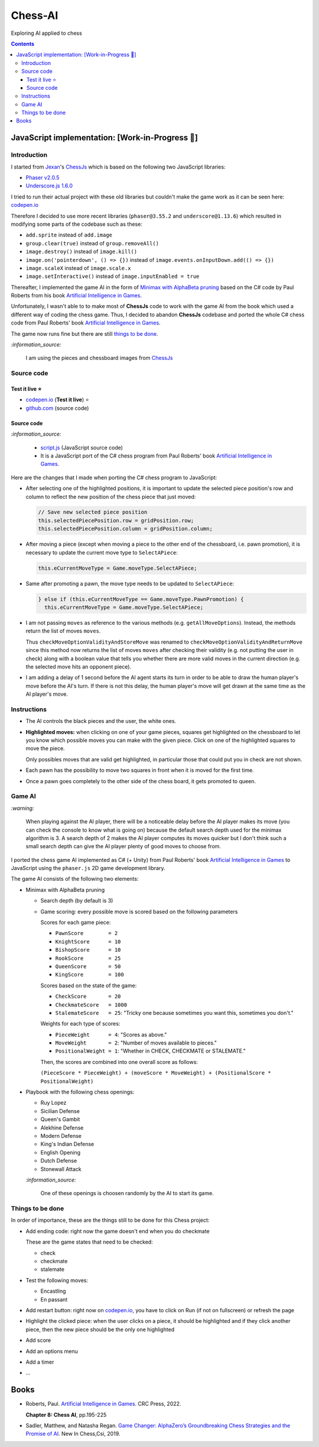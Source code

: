 ========
Chess-AI
========
Exploring AI applied to chess

.. contents:: **Contents**
   :depth: 5
   :local:
   :backlinks: top

JavaScript implementation: [Work-in-Progress 🚧]
================================================
.. raw:: html

   <div align="center">
    <a href="https://codepen.io/raul23/full/WNgPJJj" target="_blank">
      <img src="./images/chess_fullscreen.png">
    </a>
    <p align="center">AI controls the black pieces and the user, the white ones.
    <br/><a href="https://codepen.io/raul23/full/WNgPJJj">Test it live.</a></p>
  </div>

Introduction
------------
I started from `Jexan <https://github.com/Jexan>`_'s 
`ChessJs <https://github.com/Jexan/ChessJs>`_ which is based on the following two JavaScript libraries:

- `Phaser v2.0.5 <https://github.com/Jexan/ChessJs/blob/master/lib/phaser.min.js>`_
- `Underscore.js 1.6.0 <https://github.com/Jexan/ChessJs/blob/master/lib/underscore-min.js>`_

I tried to run their actual project with these old libraries but couldn't make the game work
as it can be seen here: `codepen.io <https://codepen.io/raul23/pen/NWLYZOm>`_

Therefore I decided to use more recent libraries (``phaser@3.55.2`` and ``underscore@1.13.6``) which resulted
in modifying some parts of the codebase such as these:

- ``add.sprite`` instead of ``add.image``
- ``group.clear(true)`` instead of ``group.removeAll()``
- ``image.destroy()`` instead of ``image.kill()``
- ``image.on('pointerdown', () => {})`` instead of ``image.events.onInputDown.add(() => {})``
- ``image.scaleX`` instead of ``image.scale.x``
- ``image.setInteractive()`` instead of ``image.inputEnabled = true``

Thereafter, I implemented the game AI in the form of `Minimax with AlphaBeta pruning <#game-ai>`_ based on the
C# code by Paul Roberts from his book `Artificial Intelligence in Games <https://www.routledge.com/Artificial-Intelligence-in-Games/Roberts/p/book/9781032033228>`_. 

Unfortunately, I wasn't able to to make most of **ChessJs** code to work with the game AI from the book which used
a different way of coding the chess game. Thus, I decided to abandon **ChessJs** codebase and ported the whole C# 
chess code from Paul Roberts' book `Artificial Intelligence in Games 
<https://www.routledge.com/Artificial-Intelligence-in-Games/Roberts/p/book/9781032033228>`_.  

The game now runs fine but there are still `things to be done <#things-to-be-done>`_.

`:information_source:`

 I am using the pieces and chessboard images from `ChessJs <https://github.com/Jexan/ChessJs>`_ 
 
 .. raw:: html
 
    <div align="center">
       <a href="https://github.com/Jexan/ChessJs/blob/master/imgs/assets.png" target="_blank">
         <img src="./images/assets.png">
       </a>
    </div>

Source code
-----------
Test it live ⭐
""""""""""""
- `codepen.io <https://codepen.io/raul23/full/WNgPJJj>`_ (**Test it live**) ⭐
- `github.com <./code/javascript>`_ (source code)

Source code
"""""""""""
`:information_source:` 

 - `script.js <./code/javascript/script.js>`_ (JavaScript source code)
 - It is a JavaScript port of the C# chess program from Paul Roberts' 
   book `Artificial Intelligence in Games <https://www.routledge.com/Artificial-Intelligence-in-Games/Roberts/p/book/9781032033228>`_. 

Here are the changes that I made when porting the C# chess program to JavaScript:

- After selecting one of the highlighted positions, it is important to update the selected piece position's row and column to 
  reflect the new position of the chess piece that just moved:
  
  .. code-block:: javascript
  
     // Save new selected piece position
     this.selectedPiecePosition.row = gridPosition.row;
     this.selectedPiecePosition.column = gridPosition.column;

- After moving a piece (except when moving a piece to the other end of the chessboard, i.e. pawn promotion), it is necessary
  to update the current move type to ``SelectAPiece``:
  
  .. code-block:: javascript
  
     this.eCurrentMoveType = Game.moveType.SelectAPiece;
     
- Same after promoting a pawn, the move type needs to be updated to ``SelectAPiece``:

  .. code-block:: javascript
  
     } else if (this.eCurrentMoveType == Game.moveType.PawnPromotion) {
       this.eCurrentMoveType = Game.moveType.SelectAPiece;

- I am not passing ``moves`` as reference to the various methods (e.g. ``getAllMoveOptions``). Instead, the methods
  return the list of moves ``moves``.
  
  Thus ``checkMoveOptionValidityAndStoreMove`` was renamed to ``checkMoveOptionValidityAndReturnMove`` since this method
  now returns the list of moves ``moves`` after checking their validity (e.g. not putting the user in check) along with
  a boolean value that tells you whether there are more valid moves in the current direction (e.g. the selected move 
  hits an opponent piece).

- I am adding a delay of 1 second before the AI agent starts its turn in order to be able to draw the human player's
  move before the AI's turn. If there is not this delay, the human player's move will get drawn at the same time as the
  AI player's move.

Instructions
------------
- The AI controls the black pieces and the user, the white ones.
- **Highlighted moves:** when clicking on one of your game pieces, squares get highlighted on the chessboard to let
  you know which possible moves you can make with the given piece. Click on one of the highlighted squares to move the piece.
  
  .. raw:: html

      <div align="center">
       <a href="https://codepen.io/raul23/full/WNgPJJj" target="_blank">
         <img src="./images/chess_highlighted.png">
       </a>
       <p align="center">Highlighted moves for the Bishop</p>
     </div>
     
  Only possibles moves that are valid get highlighted, in particular those that could put you in check are not shown.
  
  .. raw:: html

      <div align="center">
       <a href="https://codepen.io/raul23/full/WNgPJJj" target="_blank">
         <img src="./images/chess_highlighted_valid_only.png">
       </a>
       <p align="center">Highlighted moves for the white Queen: those that could put you in check are not shown</p>
     </div>
  
- Each pawn has the possibility to move two squares in front when it is moved for the first time.

  .. raw:: html

      <div align="center">
       <a href="https://codepen.io/raul23/full/eYLLJbJ" target="_blank">
         <img src="./images/chess_pawn_two_squares.png">
       </a>
     </div>

- Once a pawn goes completely to the other side of the chess board, it gets promoted to queen.

  .. raw:: html

      <div align="center">
       <a href="https://codepen.io/raul23/full/WNgPJJj" target="_blank">
         <img src="./images/pawn_promotion1.png">
       </a>
     </div>
     <div align="center">
       <a href="https://codepen.io/raul23/full/WNgPJJj" target="_blank">
         <img src="./images/pawn_promotion2.png" width="434" height="170">
       </a>
       <p align="center">Pawn promoted to Queen</p>
     </div>

Game AI
-------
`:warning:`

 When playing against the AI player, there will be a noticeable delay before the AI player makes its move (you can check
 the console to know what is going on) because the default search depth used for the minimax algorithm is 3. A search depth
 of 2 makes the AI player computes its moves quicker but I don't think such a small search depth can give the AI player 
 plenty of good moves to choose from.

I ported the chess game AI implemented as C# (+ Unity) from Paul Roberts' book 
`Artificial Intelligence in Games <https://www.routledge.com/Artificial-Intelligence-in-Games/Roberts/p/book/9781032033228>`_ to 
JavaScript using the ``phaser.js`` 2D game development library.

The game AI consists of the following two elements:

- Minimax with AlphaBeta pruning

  - Search depth (by default is 3)
  - Game scoring: every possible move is scored based on the following parameters
    
    Scores for each game piece:
    
    - ``PawnScore        = 2``
    - ``KnightScore      = 10``
    - ``BishopScore      = 10``
    - ``RookScore        = 25``
    - ``QueenScore       = 50``
    - ``KingScore        = 100``
    
    Scores based on the state of the game:
    
    - ``CheckScore       = 20``
    - ``CheckmateScore   = 1000``
    - ``StalemateScore   = 25``: "Tricky one because sometimes you want this, sometimes you don't."
    
    Weights for each type of scores:
    
    - ``PieceWeight      = 4``: "Scores as above."
    - ``MoveWeight       = 2``: "Number of moves available to pieces."
    - ``PositionalWeight = 1``: "Whether in CHECK, CHECKMATE or STALEMATE."
    
    Then, the scores are combined into one overall score as follows: 
    
    ``(PieceScore * PieceWeight) + (moveScore * MoveWeight) + (PositionalScore * PositionalWeight)``
- Playbook with the following chess openings:

  - Ruy Lopez
  - Sicilian Defense
  - Queen's Gambit
  - Alekhine Defense
  - Modern Defense
  - King's Indian Defense
  - English Opening
  - Dutch Defense
  - Stonewall Attack
  
  `:information_source:` 
  
   One of these openings is choosen randomly by the AI to start its game.

Things to be done
-----------------
In order of importance, these are the things still to be done for this Chess project:
  
- Add ending code: right now the game doesn't end when you do checkmate

  These are the game states that need to be checked:
  
  - check
  - checkmate
  - stalemate
- Test the following moves:

  - Encastling
  - En passant
- Add restart button: right now on `codepen.io <https://codepen.io/raul23/pen/eYLLJbJ>`_, you 
  have to click on Run (if not on fullscreen) or refresh the page
- Highlight the clicked piece: when the user clicks on a piece, it should be highlighted and if they click another piece, then
  the new piece should be the only one highlighted
- Add score
- Add an options menu
- Add a timer
- ...

Books
=====
- Roberts, Paul. `Artificial Intelligence in Games 
  <https://www.routledge.com/Artificial-Intelligence-in-Games/Roberts/p/book/9781032033228>`_. CRC Press, 2022.
  
  **Chapter 8: Chess AI**, pp.195-225
  
- Sadler, Matthew, and Natasha Regan. `Game Changer: AlphaZero’s Groundbreaking Chess Strategies and the Promise of AI 
  <https://www.amazon.com/Game-Changer-AlphaZeros-Groundbreaking-Strategies/dp/9056918184>`_. New In Chess,Csi, 2019.
